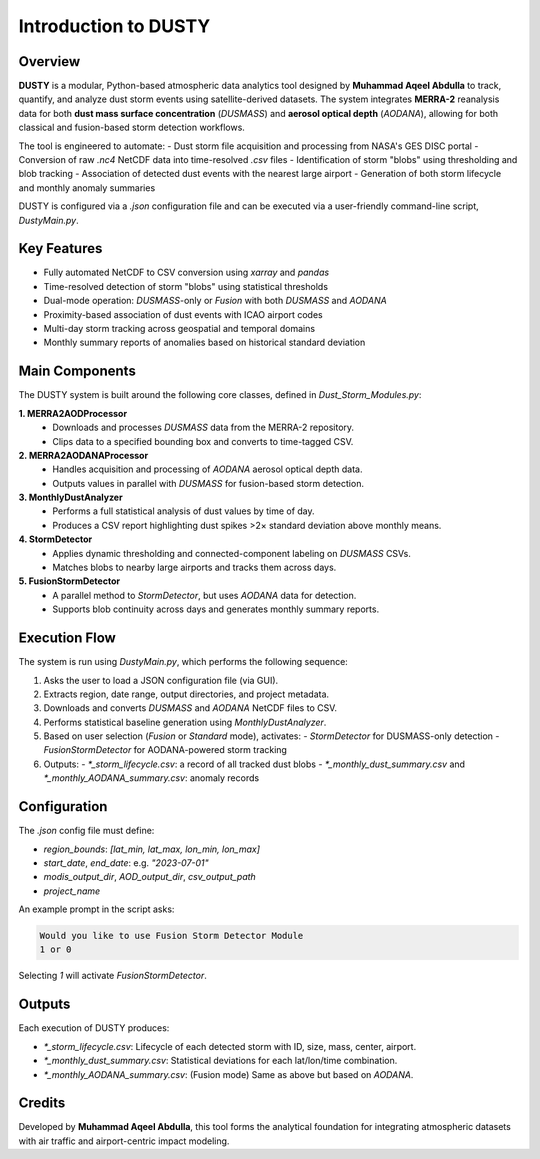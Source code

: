 Introduction to DUSTY
=====================

Overview
--------

**DUSTY** is a modular, Python-based atmospheric data analytics tool designed by **Muhammad Aqeel Abdulla** to track, quantify, and analyze dust storm events using satellite-derived datasets. The system integrates **MERRA-2** reanalysis data for both **dust mass surface concentration** (`DUSMASS`) and **aerosol optical depth** (`AODANA`), allowing for both classical and fusion-based storm detection workflows.

The tool is engineered to automate:
- Dust storm file acquisition and processing from NASA's GES DISC portal
- Conversion of raw `.nc4` NetCDF data into time-resolved `.csv` files
- Identification of storm "blobs" using thresholding and blob tracking
- Association of detected dust events with the nearest large airport
- Generation of both storm lifecycle and monthly anomaly summaries

DUSTY is configured via a `.json` configuration file and can be executed via a user-friendly command-line script, `DustyMain.py`.

Key Features
------------

- Fully automated NetCDF to CSV conversion using `xarray` and `pandas`
- Time-resolved detection of storm "blobs" using statistical thresholds
- Dual-mode operation: `DUSMASS`-only or `Fusion` with both `DUSMASS` and `AODANA`
- Proximity-based association of dust events with ICAO airport codes
- Multi-day storm tracking across geospatial and temporal domains
- Monthly summary reports of anomalies based on historical standard deviation

Main Components
---------------

The DUSTY system is built around the following core classes, defined in `Dust_Storm_Modules.py`:

**1. MERRA2AODProcessor**
   - Downloads and processes `DUSMASS` data from the MERRA-2 repository.
   - Clips data to a specified bounding box and converts to time-tagged CSV.

**2. MERRA2AODANAProcessor**
   - Handles acquisition and processing of `AODANA` aerosol optical depth data.
   - Outputs values in parallel with `DUSMASS` for fusion-based storm detection.

**3. MonthlyDustAnalyzer**
   - Performs a full statistical analysis of dust values by time of day.
   - Produces a CSV report highlighting dust spikes >2× standard deviation above monthly means.

**4. StormDetector**
   - Applies dynamic thresholding and connected-component labeling on `DUSMASS` CSVs.
   - Matches blobs to nearby large airports and tracks them across days.

**5. FusionStormDetector**
   - A parallel method to `StormDetector`, but uses `AODANA` data for detection.
   - Supports blob continuity across days and generates monthly summary reports.

Execution Flow
--------------

The system is run using `DustyMain.py`, which performs the following sequence:

1. Asks the user to load a JSON configuration file (via GUI).
2. Extracts region, date range, output directories, and project metadata.
3. Downloads and converts `DUSMASS` and `AODANA` NetCDF files to CSV.
4. Performs statistical baseline generation using `MonthlyDustAnalyzer`.
5. Based on user selection (`Fusion` or `Standard` mode), activates:
   - `StormDetector` for DUSMASS-only detection
   - `FusionStormDetector` for AODANA-powered storm tracking
6. Outputs:
   - `*_storm_lifecycle.csv`: a record of all tracked dust blobs
   - `*_monthly_dust_summary.csv` and `*_monthly_AODANA_summary.csv`: anomaly records

Configuration
-------------

The `.json` config file must define:

- `region_bounds`: `[lat_min, lat_max, lon_min, lon_max]`
- `start_date`, `end_date`: e.g. `"2023-07-01"`
- `modis_output_dir`, `AOD_output_dir`, `csv_output_path`
- `project_name`

An example prompt in the script asks:

.. code-block:: text

   Would you like to use Fusion Storm Detector Module 
   1 or 0

Selecting `1` will activate `FusionStormDetector`.

Outputs
-------

Each execution of DUSTY produces:

- `*_storm_lifecycle.csv`: Lifecycle of each detected storm with ID, size, mass, center, airport.
- `*_monthly_dust_summary.csv`: Statistical deviations for each lat/lon/time combination.
- `*_monthly_AODANA_summary.csv`: (Fusion mode) Same as above but based on `AODANA`.

Credits
-------

Developed by **Muhammad Aqeel Abdulla**, this tool forms the analytical foundation for integrating atmospheric datasets with air traffic and airport-centric impact modeling.

